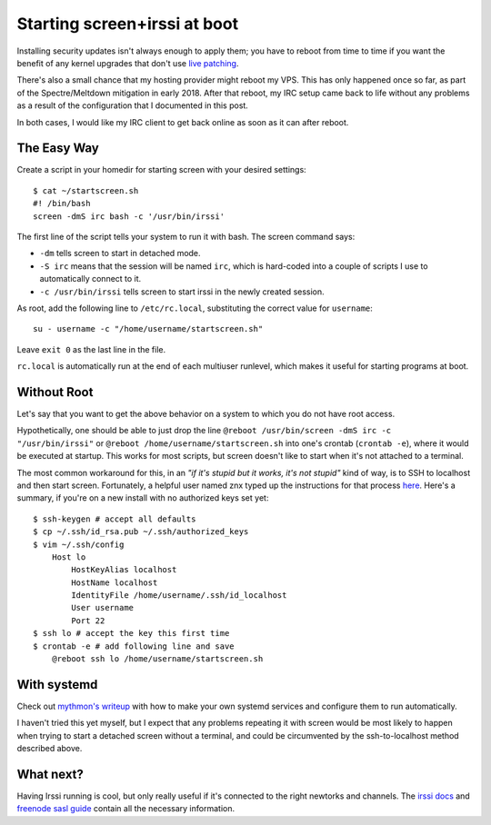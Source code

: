 Starting screen+irssi at boot
=============================

Installing security updates isn't always enough to apply them; you have to
reboot from time to time if you want the benefit of any kernel upgrades that
don't use `live patching`_.

There's also a small chance that my hosting provider might reboot my VPS. This
has only happened once so far, as part of the Spectre/Meltdown mitigation in
early 2018. After that reboot, my IRC setup came back to life without any
problems as a result of the configuration that I documented in this post.

In both cases, I would like my IRC client to get back online as soon as it can
after reboot.

.. more::

The Easy Way
------------

Create a script in your homedir for starting screen with your desired
settings::

    $ cat ~/startscreen.sh
    #! /bin/bash
    screen -dmS irc bash -c '/usr/bin/irssi'

The first line of the script tells your system to run it with bash. The screen
command says:

* ``-dm`` tells screen to start in detached mode.
* ``-S irc`` means that the session will be named ``irc``, which is hard-coded
  into a couple of scripts I use to automatically connect to it.
* ``-c /usr/bin/irssi`` tells screen to start irssi in the newly created
  session.

As root, add the following line to ``/etc/rc.local``, substituting the correct
value for ``username``::

    su - username -c "/home/username/startscreen.sh"

Leave ``exit 0`` as the last line in the file.

``rc.local`` is automatically run at the end of each multiuser runlevel, which
makes it useful for starting programs at boot.

Without Root
------------

Let's say that you want to get the above behavior on a system to which you do
not have root access.

Hypothetically, one should be able to just drop the line ``@reboot
/usr/bin/screen -dmS irc -c "/usr/bin/irssi"``  or ``@reboot
/home/username/startscreen.sh`` into one's crontab (``crontab -e``), where it
would be executed at startup. This works for most scripts, but screen doesn't
like to start when it's not attached to a terminal.

The most common workaround for this, in an *"if it's stupid but it works, it's
not stupid"* kind of way, is to SSH to localhost and then start screen.
Fortunately, a helpful user named znx typed up the instructions for that
process `here`_. Here's a summary, if you're on a new install with no
authorized keys set yet::

    $ ssh-keygen # accept all defaults
    $ cp ~/.ssh/id_rsa.pub ~/.ssh/authorized_keys
    $ vim ~/.ssh/config
        Host lo
            HostKeyAlias localhost
            HostName localhost
            IdentityFile /home/username/.ssh/id_localhost
            User username
            Port 22
    $ ssh lo # accept the key this first time
    $ crontab -e # add following line and save
        @reboot ssh lo /home/username/startscreen.sh

With systemd
------------

Check out `mythmon's writeup`_ with how to make your own systemd services and
configure them to run automatically.

I haven't tried this yet myself, but I expect that any problems repeating it
with screen would be most likely to happen when trying to start a detached
screen without a terminal, and could be circumvented by the ssh-to-localhost
method described above.

What next?
----------

Having Irssi running is cool, but only really useful if it's connected to
the right newtorks and channels. The `irssi docs`_ and `freenode sasl
guide`_ contain all the necessary information.


.. _mythmon's writeup: http://www.mythmon.com/posts/2015-02-15-systemd-weechat.html
.. _freenode sasl guide: https://freenode.net/sasl/sasl-irssi.shtml
.. _irssi docs: http://irssi.org/beginner/
.. _here: http://www.linux-noob.com/forums/index.php?/topic/2421-start-screen-irssi-on-boot/#entry11892
.. _live patching: http://linux.slashdot.org/story/15/02/12/1853215/live-patching-now-available-for-linux
.. author:: E. Dunham
.. categories:: none
.. tags:: screen, irssi, digitalocean, irc
.. comments::
